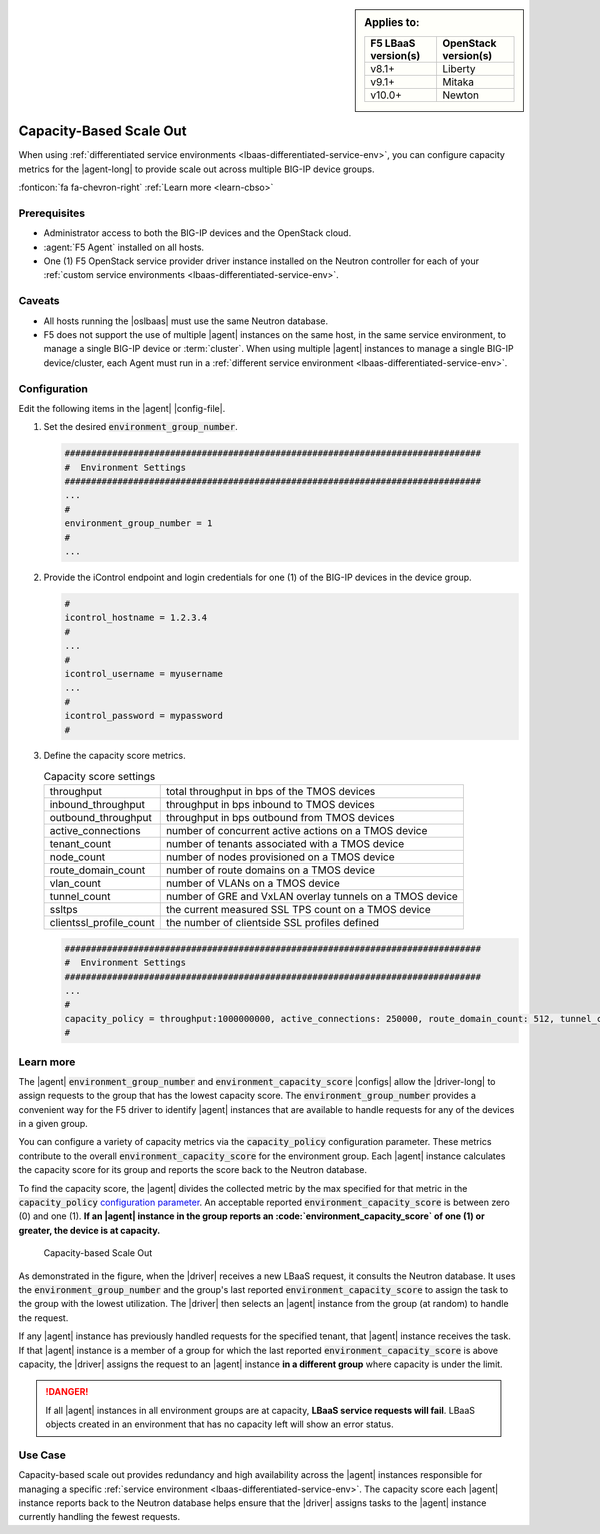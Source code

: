 .. _lbaas-capacity-based-scaleout:

.. sidebar:: Applies to:

   ====================    ===========================
   F5 LBaaS version(s)     OpenStack version(s)
   ====================    ===========================
   v8.1+                   Liberty
   --------------------    ---------------------------
   v9.1+                   Mitaka
   --------------------    ---------------------------
   v10.0+                  Newton
   ====================    ===========================

Capacity-Based Scale Out
========================

When using :ref:`differentiated service environments <lbaas-differentiated-service-env>`, you can configure capacity metrics for the |agent-long| to provide scale out across multiple BIG-IP device groups.

:fonticon:`fa fa-chevron-right` :ref:`Learn more <learn-cbso>`

Prerequisites
-------------
- Administrator access to both the BIG-IP devices and the OpenStack cloud.
- :agent:`F5 Agent` installed on all hosts.
- One (1) F5 OpenStack service provider driver instance installed on the Neutron controller for each of your :ref:`custom service environments <lbaas-differentiated-service-env>`.

Caveats
-------

- All hosts running the |oslbaas| must use the same Neutron database.
- F5 does not support the use of multiple |agent| instances on the same host, in the same service environment, to manage a single BIG-IP device or :term:`cluster`.
  When using multiple |agent| instances to manage a single BIG-IP device/cluster, each Agent must run in a :ref:`different service environment <lbaas-differentiated-service-env>`.

Configuration
-------------

Edit the following items in the |agent| |config-file|.

#. Set the desired :code:`environment_group_number`.

   .. code-block:: text

      ###############################################################################
      #  Environment Settings
      ###############################################################################
      ...
      #
      environment_group_number = 1
      #
      ...

#. Provide the iControl endpoint and login credentials for one (1) of the BIG-IP devices in the device group.

   .. code-block:: text

      #
      icontrol_hostname = 1.2.3.4
      #
      ...
      #
      icontrol_username = myusername
      ...
      #
      icontrol_password = mypassword
      #

#. Define the capacity score metrics.

   .. table:: Capacity score settings

      ========================= ==========================================================
      throughput                total throughput in bps of the TMOS devices
      ------------------------- ----------------------------------------------------------
      inbound_throughput        throughput in bps inbound to TMOS devices
      ------------------------- ----------------------------------------------------------
      outbound_throughput       throughput in bps outbound from TMOS devices
      ------------------------- ----------------------------------------------------------
      active_connections        number of concurrent active actions on a TMOS device
      ------------------------- ----------------------------------------------------------
      tenant_count              number of tenants associated with a TMOS device
      ------------------------- ----------------------------------------------------------
      node_count                number of nodes provisioned on a TMOS device
      ------------------------- ----------------------------------------------------------
      route_domain_count        number of route domains on a TMOS device
      ------------------------- ----------------------------------------------------------
      vlan_count                number of VLANs on a TMOS device
      ------------------------- ----------------------------------------------------------
      tunnel_count              number of GRE and VxLAN overlay tunnels on a TMOS device
      ------------------------- ----------------------------------------------------------
      ssltps                    the current measured SSL TPS count on a TMOS device
      ------------------------- ----------------------------------------------------------
      clientssl_profile_count   the number of clientside SSL profiles defined
      ========================= ==========================================================

   \

   .. code-block:: text

      ###############################################################################
      #  Environment Settings
      ###############################################################################
      ...
      #
      capacity_policy = throughput:1000000000, active_connections: 250000, route_domain_count: 512, tunnel_count: 2048
      #


.. _learn-cbso:

Learn more
----------

The |agent| :code:`environment_group_number` and :code:`environment_capacity_score` |configs| allow the |driver-long| to assign requests to the group that has the lowest capacity score.
The :code:`environment_group_number` provides a convenient way for the F5 driver to identify |agent| instances that are available to handle requests for any of the devices in a given group.

You can configure a variety of capacity metrics via the :code:`capacity_policy` configuration parameter.
These metrics contribute to the overall :code:`environment_capacity_score` for the environment group.
Each |agent| instance calculates the capacity score for its group and reports the score back to the Neutron database.

To find the capacity score, the |agent| divides the collected metric by the max specified for that metric in the :code:`capacity_policy` `configuration parameter </products/openstack/agent/latest/index.html#configuration-parameters>`_.
An acceptable reported :code:`environment_capacity_score` is between zero (0) and one (1).
**If an |agent| instance in the group reports an :code:`environment_capacity_score` of one (1) or greater, the device is at capacity.**

.. figure:: /_static/media/lbaasv2_capacity-based-scaleout.png
   :scale: 60%
   :alt: Capacity-Based Scale Out diagram

   Capacity-based Scale Out

As demonstrated in the figure, when the |driver| receives a new LBaaS request, it consults the Neutron database.
It uses the :code:`environment_group_number` and the group's last reported :code:`environment_capacity_score` to assign the task to the group with the lowest utilization.
The |driver| then selects an |agent| instance from the group (at random) to handle the request.

If any |agent| instance has previously handled requests for the specified tenant, that |agent| instance receives the task.
If that |agent| instance is a member of a group for which the last reported :code:`environment_capacity_score` is above capacity, the |driver| assigns the request to an |agent| instance **in a different group** where capacity is under the limit.

.. danger::

   If all |agent| instances in all environment groups are at capacity, **LBaaS service requests will fail**.
   LBaaS objects created in an environment that has no capacity left will show an error status.

Use Case
--------

Capacity-based scale out provides redundancy and high availability across the |agent| instances responsible for managing a specific :ref:`service environment <lbaas-differentiated-service-env>`.
The capacity score each |agent| instance reports back to the Neutron database helps ensure that the |driver| assigns tasks to the |agent| instance currently handling the fewest requests.

.. seealso::

   * |agent| |config-file|
   * :ref:`Differentiated Service Environments <lbaas-differentiated-service-env>`
   * :ref:`Agent Redundancy and Scale Out <lbaas-agent-redundancy>`
